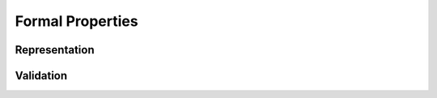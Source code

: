 Formal Properties
-----------------

.. _bijective:

Representation
~~~~~~~~~~~~~~

.. todo:: bijection between abstract and binary


.. _soundness:

Validation
~~~~~~~~~~

.. todo:: progress, preservation
